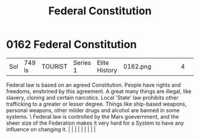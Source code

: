 :PROPERTIES:
:ID:       94090e41-40b4-4e40-9cb8-34c2fb2cce8f
:END:
#+title: Federal Constitution
#+filetags: :beacon:
*     0162  Federal Constitution
| Sol                                  | 749 ls        | TOURIST                | Series 1  | Elite History | 0162.png |           |               |                                                                                                                                                                                                                                                                                                                                                                                                                                                                                                                                                                                                                                                                                                                                                                    |           |     4 | 

Federal law is based on an agreed Constitution. People have rights and freedoms, enshrined by this agreement. A great many things are illegal, like slavery, cloning and certain narcotics. Local 'State' law prohibits other trafficking to a greater or lesser degree. Things like ship-based weapons, personal weapons, other milder drugs and alcohol are banned in some systems. \ Federal law is controlled by the Mars goevernment, and the sheer size of the Federation makes it very hard for a System to have any influence on changing it.                                                                                                                                                                                                                                                                                                                                                                                                                                                                                                                                                                                                                                                                                                                                                                                                                                                                                                                                                                                                                                                                                                                                                                                                                                                                                                                                                                                                                                                                                                                                                                                                                                                                                                                                                                                                                                                                                                                                                                                                                                                                                                                                                                                                                                                                                                                                                                                                                                                                                             |   |   |                                                                                                                                                                                                                                                                                                                                                                                                                                                                                                                                                                                                                                                                                                                                                                    |   |   |   |   |   |   

[[file:img/beacons/0162.png]]
